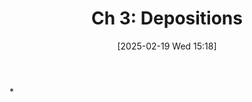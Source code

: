 #+title:      Ch 3: Depositions
#+date:       [2025-02-19 Wed 15:18]
#+filetags:   :ch:deposition:hornbook:notebook:trial:
#+identifier: 20250219T151833
#+signature:  27=3

*
